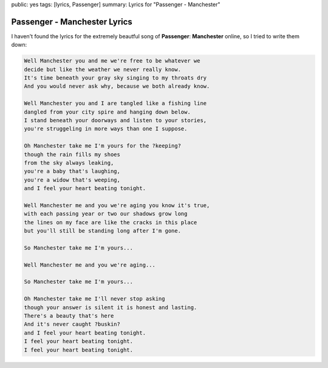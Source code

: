 public: yes
tags: [lyrics, Passenger]
summary: Lyrics for "Passenger - Manchester"

Passenger - Manchester Lyrics
=============================

.. youtube:: oxlaMbnh0hk

I haven't found the lyrics for the extremely beautful song of **Passenger**: 
**Manchester** online, so I tried to write them down:

.. sourcecode:: text

    Well Manchester you and me we're free to be whatever we
    decide but like the weather we never really know.
    It's time beneath your gray sky singing to my throats dry
    And you would never ask why, because we both already know.

    Well Manchester you and I are tangled like a fishing line
    dangled from your city spire and hanging down below.
    I stand beneath your doorways and listen to your stories,
    you're struggeling in more ways than one I suppose.

    Oh Manchester take me I'm yours for the ?keeping?
    though the rain fills my shoes
    from the sky always leaking,
    you're a baby that's laughing,
    you're a widow that's weeping,
    and I feel your heart beating tonight.

    Well Manchester me and you we're aging you know it's true,
    with each passing year or two our shadows grow long
    the lines on my face are like the cracks in this place
    but you'll still be standing long after I'm gone.

    So Manchester take me I'm yours...

    Well Manchester me and you we're aging...

    So Manchester take me I'm yours...

    Oh Manchester take me I'll never stop asking
    though your answer is silent it is honest and lasting.
    There's a beauty that's here
    And it's never caught ?buskin?
    and I feel your heart beating tonight. 
    I feel your heart beating tonight. 
    I feel your heart beating tonight. 
